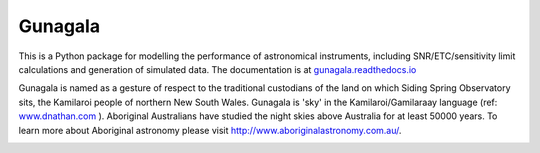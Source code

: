 Gunagala
===================================

.. image:: http://img.shields.io/badge/powered%20by-AstroPy-orange.svg?style=flat
    :target: http://www.astropy.org
    :alt: Powered by Astropy Badge

This is a Python package for modelling the performance of astronomical instruments, including
SNR/ETC/sensitivity limit calculations and generation of simulated data. The documentation is at
`gunagala.readthedocs.io <https://gunagala.readthedocs.io/>`_

Gunagala is named as a gesture of respect to the traditional custodians of the land on which Siding
Spring Observatory sits, the Kamilaroi people of northern New South Wales. Gunagala is 'sky' in
the Kamilaroi/Gamilaraay language
(ref: `www.dnathan.com <http://www.dnathan.com/language/gamilaraay/dictionary/>`_ ). Aboriginal
Australians have studied the night skies above Australia for at least 50000 years. To learn more
about Aboriginal astronomy please visit http://www.aboriginalastronomy.com.au/.

.. image:: https://travis-ci.org/AstroHuntsman/gunagala.svg
    :target: https://travis-ci.org/AstroHuntsman/gunagala
    :alt: Travis Status

.. image:: https://coveralls.io/repos/github/AstroHuntsman/gunagala/badge.svg?branch=master
    :target: https://coveralls.io/github/AstroHuntsman/gunagala?branch=master
    :alt: Coverage status

.. image:: https://readthedocs.org/projects/gunagala/badge/?version=develop
    :target: http://gunagala.readthedocs.io/en/develop/?badge=develop
    :alt: Documentation Status
